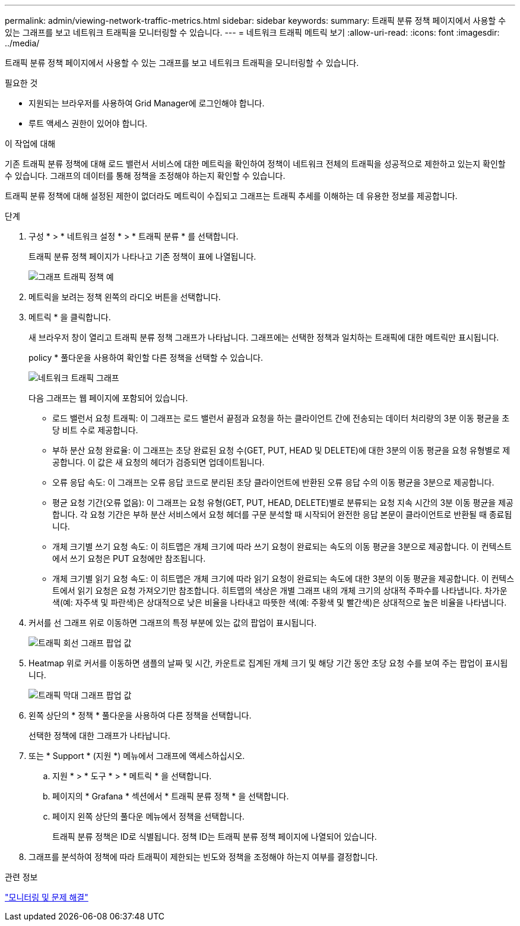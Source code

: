 ---
permalink: admin/viewing-network-traffic-metrics.html 
sidebar: sidebar 
keywords:  
summary: 트래픽 분류 정책 페이지에서 사용할 수 있는 그래프를 보고 네트워크 트래픽을 모니터링할 수 있습니다. 
---
= 네트워크 트래픽 메트릭 보기
:allow-uri-read: 
:icons: font
:imagesdir: ../media/


[role="lead"]
트래픽 분류 정책 페이지에서 사용할 수 있는 그래프를 보고 네트워크 트래픽을 모니터링할 수 있습니다.

.필요한 것
* 지원되는 브라우저를 사용하여 Grid Manager에 로그인해야 합니다.
* 루트 액세스 권한이 있어야 합니다.


.이 작업에 대해
기존 트래픽 분류 정책에 대해 로드 밸런서 서비스에 대한 메트릭을 확인하여 정책이 네트워크 전체의 트래픽을 성공적으로 제한하고 있는지 확인할 수 있습니다. 그래프의 데이터를 통해 정책을 조정해야 하는지 확인할 수 있습니다.

트래픽 분류 정책에 대해 설정된 제한이 없더라도 메트릭이 수집되고 그래프는 트래픽 추세를 이해하는 데 유용한 정보를 제공합니다.

.단계
. 구성 * > * 네트워크 설정 * > * 트래픽 분류 * 를 선택합니다.
+
트래픽 분류 정책 페이지가 나타나고 기존 정책이 표에 나열됩니다.

+
image::../media/traffic_classification_policies_main_screen_w_examples.png[그래프 트래픽 정책 예]

. 메트릭을 보려는 정책 왼쪽의 라디오 버튼을 선택합니다.
. 메트릭 * 을 클릭합니다.
+
새 브라우저 창이 열리고 트래픽 분류 정책 그래프가 나타납니다. 그래프에는 선택한 정책과 일치하는 트래픽에 대한 메트릭만 표시됩니다.

+
policy * 풀다운을 사용하여 확인할 다른 정책을 선택할 수 있습니다.

+
image::../media/traffic_classification_policy_graph.png[네트워크 트래픽 그래프]

+
다음 그래프는 웹 페이지에 포함되어 있습니다.

+
** 로드 밸런서 요청 트래픽: 이 그래프는 로드 밸런서 끝점과 요청을 하는 클라이언트 간에 전송되는 데이터 처리량의 3분 이동 평균을 초당 비트 수로 제공합니다.
** 부하 분산 요청 완료율: 이 그래프는 초당 완료된 요청 수(GET, PUT, HEAD 및 DELETE)에 대한 3분의 이동 평균을 요청 유형별로 제공합니다. 이 값은 새 요청의 헤더가 검증되면 업데이트됩니다.
** 오류 응답 속도: 이 그래프는 오류 응답 코드로 분리된 초당 클라이언트에 반환된 오류 응답 수의 이동 평균을 3분으로 제공합니다.
** 평균 요청 기간(오류 없음): 이 그래프는 요청 유형(GET, PUT, HEAD, DELETE)별로 분류되는 요청 지속 시간의 3분 이동 평균을 제공합니다. 각 요청 기간은 부하 분산 서비스에서 요청 헤더를 구문 분석할 때 시작되어 완전한 응답 본문이 클라이언트로 반환될 때 종료됩니다.
** 개체 크기별 쓰기 요청 속도: 이 히트맵은 개체 크기에 따라 쓰기 요청이 완료되는 속도의 이동 평균을 3분으로 제공합니다. 이 컨텍스트에서 쓰기 요청은 PUT 요청에만 참조됩니다.
** 개체 크기별 읽기 요청 속도: 이 히트맵은 개체 크기에 따라 읽기 요청이 완료되는 속도에 대한 3분의 이동 평균을 제공합니다. 이 컨텍스트에서 읽기 요청은 요청 가져오기만 참조합니다. 히트맵의 색상은 개별 그래프 내의 개체 크기의 상대적 주파수를 나타냅니다. 차가운 색(예: 자주색 및 파란색)은 상대적으로 낮은 비율을 나타내고 따뜻한 색(예: 주황색 및 빨간색)은 상대적으로 높은 비율을 나타냅니다.


. 커서를 선 그래프 위로 이동하면 그래프의 특정 부분에 있는 값의 팝업이 표시됩니다.
+
image::../media/traffic_classification_policy_graph_popup_closeup.png[트래픽 회선 그래프 팝업 값]

. Heatmap 위로 커서를 이동하면 샘플의 날짜 및 시간, 카운트로 집계된 개체 크기 및 해당 기간 동안 초당 요청 수를 보여 주는 팝업이 표시됩니다.
+
image::../media/traffic_classification_policy_heatmap_closeup.png[트래픽 막대 그래프 팝업 값]

. 왼쪽 상단의 * 정책 * 풀다운을 사용하여 다른 정책을 선택합니다.
+
선택한 정책에 대한 그래프가 나타납니다.

. 또는 * Support * (지원 *) 메뉴에서 그래프에 액세스하십시오.
+
.. 지원 * > * 도구 * > * 메트릭 * 을 선택합니다.
.. 페이지의 * Grafana * 섹션에서 * 트래픽 분류 정책 * 을 선택합니다.
.. 페이지 왼쪽 상단의 풀다운 메뉴에서 정책을 선택합니다.
+
트래픽 분류 정책은 ID로 식별됩니다. 정책 ID는 트래픽 분류 정책 페이지에 나열되어 있습니다.



. 그래프를 분석하여 정책에 따라 트래픽이 제한되는 빈도와 정책을 조정해야 하는지 여부를 결정합니다.


.관련 정보
link:../monitor/index.html["모니터링 및 문제 해결"]
